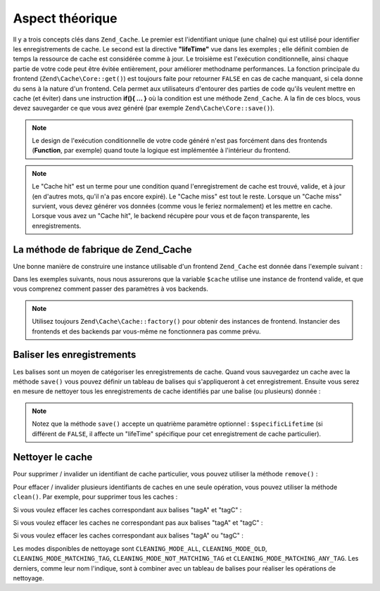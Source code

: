 .. EN-Revision: none
.. _zend.cache.theory:

Aspect théorique
================

Il y a trois concepts clés dans ``Zend_Cache``. Le premier est l'identifiant unique (une chaîne) qui est utilisé
pour identifier les enregistrements de cache. Le second est la directive **"lifeTime"** vue dans les exemples ;
elle définit combien de temps la ressource de cache est considérée comme à jour. Le troisième est l'exécution
conditionnelle, ainsi chaque partie de votre code peut être évitée entièrement, pour améliorer methodname
performances. La fonction principale du frontend (``Zend\Cache\Core::get()``) est toujours faite pour retourner
``FALSE`` en cas de cache manquant, si cela donne du sens à la nature d'un frontend. Cela permet aux utilisateurs
d'entourer des parties de code qu'ils veulent mettre en cache (et éviter) dans une instruction **if(){ ... }** où
la condition est une méthode ``Zend_Cache``. A la fin de ces blocs, vous devez sauvegarder ce que vous avez
généré (par exemple ``Zend\Cache\Core::save()``).

.. note::

   Le design de l'exécution conditionnelle de votre code généré n'est pas forcément dans des frontends
   (**Function**, par exemple) quand toute la logique est implémentée à l'intérieur du frontend.

.. note::

   Le "Cache hit" est un terme pour une condition quand l'enregistrement de cache est trouvé, valide, et à jour
   (en d'autres mots, qu'il n'a pas encore expiré). Le "Cache miss" est tout le reste. Lorsque un "Cache miss"
   survient, vous devez générer vos données (comme vous le feriez normalement) et les mettre en cache. Lorsque
   vous avez un "Cache hit", le backend récupère pour vous et de façon transparente, les enregistrements.

.. _zend.cache.factory:

La méthode de fabrique de Zend_Cache
------------------------------------

Une bonne manière de construire une instance utilisable d'un frontend ``Zend_Cache`` est donnée dans l'exemple
suivant :

.. code-block:: php
   :linenos:

   // Nous choisissons un backend (par exemple 'File' ou 'Sqlite')
   $backendName = '[...]';

   // Nous choisissons un frontend (par exemple: 'Core', 'Output',
   // 'Page'...)
   $frontendName = '[...]';

   // Nous définissons un tableau d'options pour le frontend choisit
   $frontendOptions = array([...]);

   // Nous définissons un tableau d'options pour le banckend choisit
   $backendOptions = array([...]);

   // Nous créons la bonne instance
   // Bien sur, les deux derniers arguments sont optionnels
   $cache = Zend\Cache\Cache::factory($frontendName,
                                $backendName,
                                $frontendOptions,
                                $backendOptions);

Dans les exemples suivants, nous nous assurerons que la variable ``$cache`` utilise une instance de frontend
valide, et que vous comprenez comment passer des paramètres à vos backends.

.. note::

   Utilisez toujours ``Zend\Cache\Cache::factory()`` pour obtenir des instances de frontend. Instancier des frontends et
   des backends par vous-même ne fonctionnera pas comme prévu.

.. _zend.cache.tags:

Baliser les enregistrements
---------------------------

Les balises sont un moyen de catégoriser les enregistrements de cache. Quand vous sauvegardez un cache avec la
méthode ``save()`` vous pouvez définir un tableau de balises qui s'appliqueront à cet enregistrement. Ensuite
vous serez en mesure de nettoyer tous les enregistrements de cache identifiés par une balise (ou plusieurs)
donnée :

.. code-block:: php
   :linenos:

   $cache->save($grande_donnees,
                'monIDUnique',
                array('tagA', 'tagB', 'tagC'));

.. note::

   Notez que la méthode ``save()`` accepte un quatrième paramètre optionnel : ``$specificLifetime`` (si
   différent de ``FALSE``, il affecte un "lifeTime" spécifique pour cet enregistrement de cache particulier).

.. _zend.cache.clean:

Nettoyer le cache
-----------------

Pour supprimer / invalider un identifiant de cache particulier, vous pouvez utiliser la méthode ``remove()``\
 :

.. code-block:: php
   :linenos:

   $cache->remove('idAEffacer');

Pour effacer / invalider plusieurs identifiants de caches en une seule opération, vous pouvez utiliser la
méthode ``clean()``. Par exemple, pour supprimer tous les caches :

.. code-block:: php
   :linenos:

   // nettoie tous les enregistrements
   $cache->clean(Zend\Cache\Cache::CLEANING_MODE_ALL);

   // nettoie uniquement les caches obsolètes
   $cache->clean(Zend\Cache\Cache::CLEANING_MODE_OLD);

Si vous voulez effacer les caches correspondant aux balises "tagA" et "tagC" :

.. code-block:: php
   :linenos:

   $cache->clean(Zend\Cache\Cache::CLEANING_MODE_MATCHING_TAG,
                 array('tagA', 'tagC'));

Si vous voulez effacer les caches ne correspondant pas aux balises "tagA" et "tagC" :

.. code-block:: php
   :linenos:

   $cache->clean(Zend\Cache\Cache::CLEANING_MODE_NOT_MATCHING_TAG,
                 array('tagA', 'tagC'));

Si vous voulez effacer les caches correspondant aux balises "tagA" ou "tagC" :

.. code-block:: php
   :linenos:

   $cache->clean(Zend\Cache\Cache::CLEANING_MODE_MATCHING_ANY_TAG,
                 array('tagA', 'tagC'));

Les modes disponibles de nettoyage sont ``CLEANING_MODE_ALL``, ``CLEANING_MODE_OLD``,
``CLEANING_MODE_MATCHING_TAG``, ``CLEANING_MODE_NOT_MATCHING_TAG`` et ``CLEANING_MODE_MATCHING_ANY_TAG``. Les
derniers, comme leur nom l'indique, sont à combiner avec un tableau de balises pour réaliser les opérations de
nettoyage.


